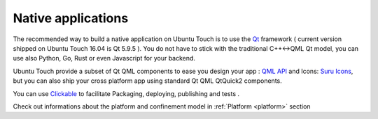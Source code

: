 .. _nativeapp:

Native applications
===================

The recommended way to build a native application on Ubuntu Touch is to use the `Qt <https://doc.qt.io/>`__ framework ( current version shipped on Ubuntu Touch 16.04 is Qt 5.9.5 ).
You do not have to stick with the traditional C++<->QML Qt model, you can use also Python, Go, Rust or even Javascript for your backend.

Ubuntu Touch provide a subset of Qt QML components to ease you design your app : `QML API <https://api-docs.ubports.com/sdk/apps/qml/index.html>`__ 
and Icons: `Suru Icons <http://docs.ubports.com/projects/icons/en/latest/>`__, but you can also ship your cross platform app using standard Qt QML QtQuick2 components.

You can use `Clickable <http://clickable.bhdouglass.com/en/latest/>`_ to facilitate Packaging, deploying, publishing and tests .

Check out informations about the platform and confinement model in :ref:`Platform <platform>` section 
